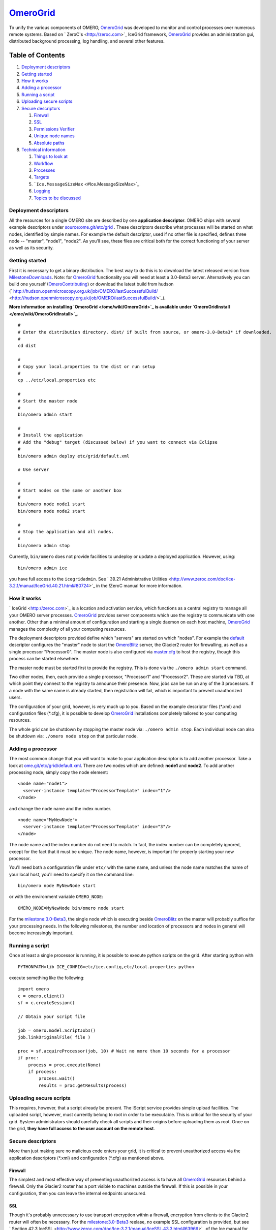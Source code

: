 `OmeroGrid </ome/wiki/OmeroGrid>`_
==================================

To unify the various components of OMERO,
`OmeroGrid </ome/wiki/OmeroGrid>`_ was developed to monitor and control
processes over numerous remote systems. Based on
` ZeroC's <http://zeroc.com>`_ IceGrid framework,
`OmeroGrid </ome/wiki/OmeroGrid>`_ provides an administration gui,
distributed background processing, log handling, and several other
features.

Table of Contents
^^^^^^^^^^^^^^^^^

#. `Deployment descriptors <#Deploymentdescriptors>`_
#. `Getting started <#Gettingstarted>`_
#. `How it works <#Howitworks>`_
#. `Adding a processor <#Addingaprocessor>`_
#. `Running a script <#Runningascript>`_
#. `Uploading secure scripts <#Uploadingsecurescripts>`_
#. `Secure descriptors <#Securedescriptors>`_

   #. `Firewall <#Firewall>`_
   #. `SSL <#SSL>`_
   #. `Permissions Verifier <#PermissionsVerifier>`_
   #. `Unique node names <#Uniquenodenames>`_
   #. `Absolute paths <#Absolutepaths>`_

#. `Technical information <#Technicalinformation>`_

   #. `Things to look at <#Thingstolookat>`_
   #. `Workflow <#Workflow>`_
   #. `Processes <#Processes>`_
   #. `Targets <#Targets>`_
   #. ```Ice.MessageSizeMax`` <#Ice.MessageSizeMax>`_
   #. `Logging <#Logging>`_
   #. `Topics to be discussed <#Topicstobediscussed>`_

Deployment descriptors
----------------------

All the resources for a single OMERO site are described by one
**application descriptor**. OMERO ships with several example descriptors
under `source:ome.git/etc/grid </ome/browser/ome.git/etc/grid>`_ . These
descriptors describe what processes will be started on what nodes,
identified by simple names. For example the default descriptor, used if
no other file is specified, defines three node -- "master", "node1",
"node2". As you'll see, these files are critical both for the correct
functioning of your server as well as its security.

Getting started
---------------

First it is necessary to get a binary distribution. The best way to do
this is to download the latest released version from
`MilestoneDownloads </ome/wiki/MilestoneDownloads>`_. Note: for
`OmeroGrid </ome/wiki/OmeroGrid>`_ functionality you will need at least
a 3.0-Beta3 server. Alternatively you can build one yourself
(`OmeroContributing </ome/wiki/OmeroContributing>`_) or download the
latest build from hudson
(` http://hudson.openmicroscopy.org.uk/job/OMERO/lastSuccessfulBuild/ <http://hudson.openmicroscopy.org.uk/job/OMERO/lastSuccessfulBuild/>`_).

**More information on installing `OmeroGrid </ome/wiki/OmeroGrid>`_ is
available under `OmeroGridInstall </ome/wiki/OmeroGridInstall>`_.**

::

      #
      # Enter the distribution directory. dist/ if built from source, or omero-3.0-Beta3* if downloaded.
      #
      cd dist 

      #
      # Copy your local.properties to the dist or run setup
      #
      cp ../etc/local.properties etc

      #
      # Start the master node
      #
      bin/omero admin start

      #
      # Install the application
      # Add the "debug" target (discussed below) if you want to connect via Eclipse
      #
      bin/omero admin deploy etc/grid/default.xml 

      # Use server

      #
      # Start nodes on the same or another box
      #
      bin/omero node node1 start
      bin/omero node node2 start

      #
      # Stop the application and all nodes.
      #
      bin/omero admin stop

Currently, ``bin/omero`` does not provide facilities to undeploy or
update a deployed application. However, using:

::

      bin/omero admin ice

you have full access to the ``icegridadmin``. See ` 39.21 Administrative
Utilities <http://www.zeroc.com/doc/Ice-3.2.1/manual/IceGrid.40.21.html#80724>`_
in the !ZeroC manual for more information.

How it works
------------

` IceGrid <http://zeroc.com>`_ is a location and activation service,
which functions as a central registry to manage all your OMERO server
processes. `OmeroGrid </ome/wiki/OmeroGrid>`_ provides server components
which use the registry to communicate with one another. Other than a
minimal amount of configuration and starting a single daemon on each
host machine, `OmeroGrid </ome/wiki/OmeroGrid>`_ manages the complexity
of all your computing resources.

The deployment descriptors provided define which "servers" are started
on which "nodes". For example the
`default </ome/browser/ome.git/etc/grid/default.xml>`_ descriptor
configures the "master" node to start the
`OmeroBlitz </ome/wiki/OmeroBlitz>`_ server, the Glacier2 router for
firewalling, as well as a single processor "Processor0". The master node
is also configured via
`master.cfg </ome/browser/ome.git/etc/master.cfg>`_ to host the
registry, though this process can be started elsewhere.

The master node must be started first to provide the registry. This is
done via the ``./omero admin start`` command.

Two other nodes, then, each provide a single processor, "Processor1" and
"Processor2". These are started via TBD, at which point they connect to
the registry to announce their presence. Now, jobs can be run on any of
the 3 processors. If a node with the same name is already started, then
registration will fail, which is important to prevent unauthorized
users.

The configuration of your grid, however, is very much up to you. Based
on the example descriptor files (\*.xml) and configuration files
(\*.cfg), it is possible to develop `OmeroGrid </ome/wiki/OmeroGrid>`_
installations completely tailored to your computing resources.

The whole grid can be shutdown by stopping the master node via:
``./omero admin stop``. Each individual node can also be shutdown via:
``./omero node stop`` on that particular node.

Adding a processor
------------------

The most common change that you will want to make to your application
descriptor is to add another processor. Take a look at
`ome.git/etc/grid/default.xml </ome/browser/ome.git/etc/grid/default.xml>`_.
There are two nodes which are defined: **node1** and **node2**. To add
another processing node, simply copy the node element:

::

      <node name="node1">
        <server-instance template="ProcessorTemplate" index="1"/>
      </node>

and change the node name and the index number.

::

      <node name="MyNewNode">
        <server-instance template="ProcessorTemplate" index="3"/>
      </node>

The node name and the index number do not need to match. In fact, the
index number can be completely ignored, except for the fact that it must
be unique. The node name, however, is important for properly starting
your new processor.

You'll need both a configuration file under ``etc/`` with the same name,
and unless the node name matches the name of your local host, you'll
need to specify it on the command line:

::

       bin/omero node MyNewNode start

or with the environment variable ``OMERO_NODE``:

::

       OMERO_NODE=MyNewNode bin/omero node start

For the `milestone:3.0-Beta3 </ome/milestone/3.0-Beta3>`_, the single
node which is executing beside `OmeroBlitz </ome/wiki/OmeroBlitz>`_ on
the master will probably suffice for your processing needs. In the
following milestones, the number and location of processors and nodes in
general will become increasingly important.

Running a script
----------------

Once at least a single processor is running, it is possible to execute
python scripts on the grid. After starting python with

::

      PYTHONPATH=lib ICE_CONFIG=etc/ice.config,etc/local.properties python

execute something like the following:

::

        import omero
        c = omero.client()
        sf = c.createSession()

        // Obtain your script file

        job = omero.model.ScriptJobI()
        job.linkOriginalFile( file )

        proc = sf.acquireProcessor(job, 10) # Wait no more than 10 seconds for a processor
        if proc:
            process = proc.execute(None)
            if process:
                process.wait()
                results = proc.getResults(process)

Uploading secure scripts
------------------------

This requires, however, that a script already be present. The IScript
service provides simple upload facilities. The uploaded script, however,
must currently belong to root in order to be executable. This is
critical for the security of your grid. System administrators should
carefully check all scripts and their origins before uploading them as
root. Once on the grid, **they have full access to the user account on
the remote host**.

Secure descriptors
------------------

More than just making sure no malicious code enters your grid, it is
critical to prevent unauthorized access via the application descriptors
(\*.xml) and configuration (\*.cfg) as mentioned above.

Firewall
~~~~~~~~

The simplest and most effective way of preventing unauthorized access is
to have all `OmeroGrid </ome/wiki/OmeroGrid>`_ resources behind a
firewall. Only the Glacier2 router has a port visible to machines
outside the firewall. If this is possible in your configuration, then
you can leave the internal endpoints unsecured.

SSL
~~~

Though it's probably unnecessary to use transport encryption within a
firewall, encryption from clients to the Glacier2 router will often be
necessary. For the `milestone:3.0-Beta3 </ome/milestone/3.0-Beta3>`_
reelase, no example SSL configuration is provided, but see ` Section
42.3
IceSSL <http://www.zeroc.com/doc/Ice-3.2.1/manual/IceSSL.43.3.html#63966>`_
of the Ice manual for more information. Once your server is properly
configured the client configuration amounts to changing:

::

    Ice.Default.Router=OMERO.Glacier2/router:tcp -p 4063 -h 127.0.0.1

to

::

    Ice.Default.Router=OMERO.Glacier2/router:ssl -p 4064 -h 127.0.0.1

in
`source:ome.git/etc/ice.config </ome/browser/ome.git/etc/ice.config>`_.

Permissions Verifier
~~~~~~~~~~~~~~~~~~~~

The IceSSL plugin can be used both for encrypting the channel as well as
authenticating users. SSL-based authentication, however, can be
difficult to configure especially for within the firewall, and so
instead you may want to configure a "permissions verifier" to prevent
non-trusted users from accessing a system within your firewall. From
`source:ome.git/etc/master.cfg </ome/browser/ome.git/etc/master.cfg>`_:

::

    IceGrid.Registry.AdminPermissionsVerifier=IceGrid/NullPermissionsVerifier
    #IceGrid.Registry.AdminCryptPasswords=etc/passwd

Here we have defined a "null" permissions verifier which allows anyone
to connect to the registry's admin endpoints. One simple way of securing
these endpoints is to use the ``AdminCryptPasswords`` property, which
expects a passwd-formatted file at the given relative or absolute path:

::

    mrmypasswordisomero TN7CjkTVoDnb2
    msmypasswordisome   jkyZ3t9JXPRRU

where these values come from using openssl:

::

    $ openssl
    OpenSSL> passwd
    Password: 
    Verifying - Password: 
    TN7CjkTVoDnb2
    OpenSSL> 

Another possibility is to use the `OmeroBlitz </ome/wiki/OmeroBlitz>`_
permissions verifier, so that anyone with a proper OMERO account can
access the server. (We are currently looking into providing a root- or
admin-only permissions verifier for public use.)

See ` Section 39.11.2 Access
Control <http://www.zeroc.com/doc/Ice-3.2.1/manual/IceGrid.40.11.html#108430>`_
of the Ice manual for more information.

Unique node names
~~~~~~~~~~~~~~~~~

Only a limited number of node names are configured in an application
descriptor. For an unauthorized user to fill a slot, they must know the
name (which **is** discoverable with the right code) and be the first to
contact the grid saying "I am 'Node029", for example. A system
administrator need only,then, be certain that all the node slots are
taken up by trusted machines and users.

It is also possible to allow "dynamic registration" in which servers are
added to the registry after the fact. In some situations this may be
quite useful, but is disabled by default. Before enabling it, be sure to
have secured your endpoints via one of the methods outlined above.

Absolute paths
~~~~~~~~~~~~~~

Except under Windows, the example application descriptors shippied with
OMERO, all use relative paths to make installation easier. Once you are
comfortable with configuring `OmeroGrid </ome/wiki/OmeroGrid>`_, it
would most likely be safer to configure absolute paths. For example,
specifying that nodes execute under ``/usr/lib/omero`` requires that who
ever starts the node have access to that directory. Therefore, as long
as you control the boxes which can attached to your endpoints (see
`Firewall </ome/wiki/OmeroGrid#Firewall>`_ above), then you can be
relatively certain that no tampering can occur with the installed
binaries.

Technical information
---------------------

Things to look at
~~~~~~~~~~~~~~~~~

-  `source:ome.git/components/blitz/resources/omero/Scripts.ice </ome/browser/ome.git/components/blitz/resources/omero/Scripts.ice>`_
-  `source:ome.git/components/blitz/src/omero/grid/InteractiveProcessorI.java </ome/browser/ome.git/components/blitz/src/omero/grid/InteractiveProcessorI.java>`_
-  `source:ome.git/components/tools/OmeroPy/src/omero/processor.py </ome/browser/ome.git/components/tools/OmeroPy/src/omero/processor.py>`_
-  `source:ome.git/components/tools/OmeroPy/test/integration/ping.py </ome/browser/ome.git/components/tools/OmeroPy/test/integration/ping.py>`_

Workflow
~~~~~~~~

#. **Coder** writes Script, and specifies parameters in script
#. **Coder** provides **Admin** with Script
#. **Admin** uses IScript to upload that Script to the server
#. **User** uses IScript to find an appropriate Script
#. **User** acquires Processor from ServiceFactoryI.acquireProcessor by
   passing Script
#. **User** calls execute(RMap) on Processor and receives back a Process
#. **User** uses either Process.poll() or Process.wait() or
   Process.registerCallback() to wait for results
#. **User** retrieves results via Processor.getResults()

Processes
~~~~~~~~~

It's important to understand just what processes will be running on your
servers. When you run TBD, ``icegridnode`` is executed which starts a
controlling daemon. If you haven't run this before, then it essentially
does nothing except waits for your to connect and tell it what to do.

Running ``bin/install`` installs the ``etc/grid/default.xml``
"application" into the grid, the configuration of which is persisted
under var/master and var/registry so that on subsequent starts it is not
necessary to run ``bin/install`` again.

Once the application is loaded, the ``icegridnode`` daemon process
starts up all the servers which are configured in the descriptor. If one
of the processes fails, it will be restarted. If restart fails,
eventually the server will be "disabled". On shutdown, the icegridnode
process also shutdowns all the server processes.

Targets
~~~~~~~

In application descriptors, it is possible to surround sections of the
description with ``<target/>`` elements. For example, in
``etc/grid/default.xml`` the section which defines the main
`OmeroBlitz </ome/wiki/OmeroBlitz>`_ server includes:

::

          <server id="Blitz-${index}" exe="${exe}" activation="always">
            <target name="debug">
              <option>-Xdebug</option>
              <option>-Xrunjdwp:server=y,transport=dt_socket,address=${port},suspend=n</option>
            </target>

When the application is deployed, if "debug" is added as a target, then
the ``-Xdebug``, etc. options will be passed to the Java runtime. This
will allow remote connection to your server over the configured port.

Multiple targets can be enabled at the same time:

::

      bin/omero admin deploy etc/grid/default.xml debug secure someothertarget

``Ice.MessageSizeMax``
~~~~~~~~~~~~~~~~~~~~~~

Ice imposes an upper limit on all method invocations. This limit,
``Ice.MessageSizeMax``, is configured in your application descriptor
(e.g. `templates.xml </ome/browser/ome.git/etc/grid/templates.xml>`_)
and configuration files (e.g.
`ice.config </ome/browser/ome.git/etc/ice.config>`_). The setting must
be applied to all servers which will be handling the invocation. For
example, a call to ``InteractiveProcessor.execute(omero::RMap inputs)``
which passes the inputs all the way down to **processor.py** will need
to have a sufficiently large ``Ice.MessageSizeMax`` for: the client, the
Glacier2 router, the `OmeroBlitz </ome/wiki/OmeroBlitz>`_ server, and
the Processor.

The default is currently set to 4096 kilobytes, or about 4 megs.

Logging
~~~~~~~

Currently all logging output from `OmeroGrid </ome/wiki/OmeroGrid>`_ are
stored in ``$OMERO_HOME/var/log/master.out`` with error messages going
to ``...log/master.err``. This is sub-optimal, but will hopefully be
improved in future versions. (See ` this
thread <http://www.zeroc.com/forums/help-center/3588-logging-java-process-icegrid.html>`_
on the ZeroC forums for more information.)

Topics to be discussed
~~~~~~~~~~~~~~~~~~~~~~

-  User-mapping, see ` 39.22 server
   activation <http://www.zeroc.com/doc/Ice-3.2.1/manual/IceGrid.40.22.html#106613>`_
-  ``IceGridAdmin console``

--------------

Note: In the `milestone:3.0-Beta3 </ome/milestone/3.0-Beta3>`_ release,
JBoss is not under the control of `OmeroGrid </ome/wiki/OmeroGrid>`_.
Instead, it must be started separately via $JBOSS\_HOME/bin/run.sh

--------------

See also: `OmeroBlitz </ome/wiki/OmeroBlitz>`_,
`OmeroSessions </ome/wiki/OmeroSessions>`_,
`OmeroGridInstall </ome/wiki/OmeroGridInstall>`_
